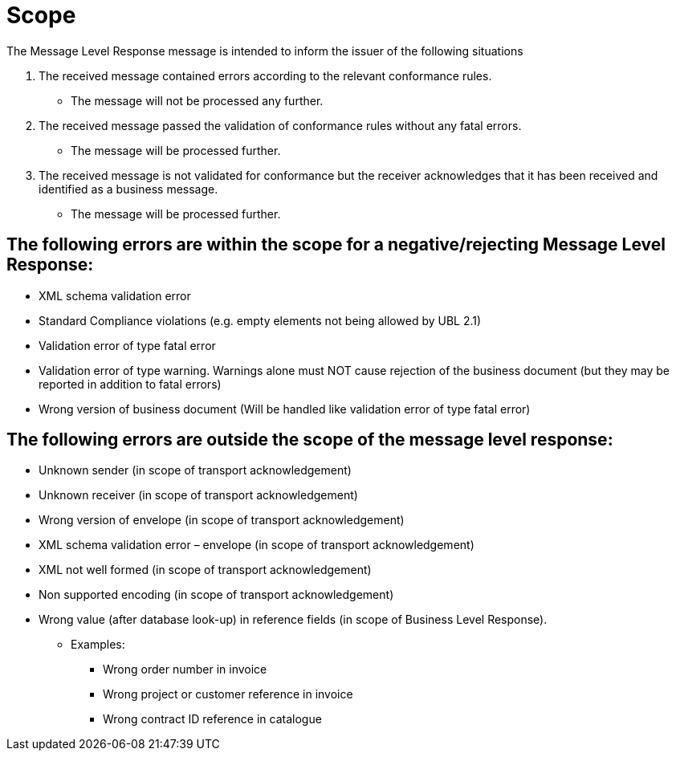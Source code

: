 
= Scope

The Message Level Response message is intended to inform the issuer of the following situations

1. The received message contained errors according to the relevant conformance rules.
* The message will not be processed any further.

2. The received message passed the validation of conformance rules without any fatal errors.
* The message will be processed further.

 3. The received message is not validated for conformance but the receiver acknowledges that it has been received and identified as a business message.
* The message will be processed further.

== The following errors are within the scope for a negative/rejecting Message Level Response:

* XML schema validation error
* Standard Compliance violations (e.g. empty elements not being allowed by UBL 2.1)
* Validation error of type fatal error
* Validation error of type warning. Warnings alone must NOT cause rejection of the business document (but they may be reported in addition to fatal errors)
* Wrong version of business document (Will be handled like validation error of type fatal error)

== The following errors are outside the scope of the message level response:

* Unknown sender (in scope of transport acknowledgement)
* Unknown receiver (in scope of transport acknowledgement)
* Wrong version of envelope (in scope of transport acknowledgement)
* XML schema validation error – envelope (in scope of transport acknowledgement)
* XML not well formed (in scope of transport acknowledgement)
* Non supported encoding (in scope of transport acknowledgement)

* Wrong value (after database look-up) in reference fields (in scope of Business Level Response).
** Examples:
*** Wrong order number in invoice
*** Wrong project or customer reference in invoice
*** Wrong contract ID reference in catalogue



